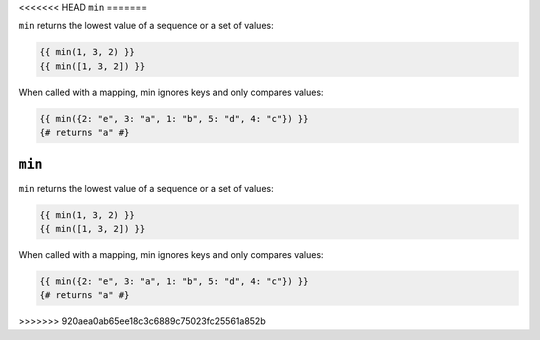 <<<<<<< HEAD
``min``
=======

``min`` returns the lowest value of a sequence or a set of values:

.. code-block:: twig

    {{ min(1, 3, 2) }}
    {{ min([1, 3, 2]) }}

When called with a mapping, min ignores keys and only compares values:

.. code-block:: twig

    {{ min({2: "e", 3: "a", 1: "b", 5: "d", 4: "c"}) }}
    {# returns "a" #}

=======
``min``
=======

``min`` returns the lowest value of a sequence or a set of values:

.. code-block:: twig

    {{ min(1, 3, 2) }}
    {{ min([1, 3, 2]) }}

When called with a mapping, min ignores keys and only compares values:

.. code-block:: twig

    {{ min({2: "e", 3: "a", 1: "b", 5: "d", 4: "c"}) }}
    {# returns "a" #}

>>>>>>> 920aea0ab65ee18c3c6889c75023fc25561a852b
